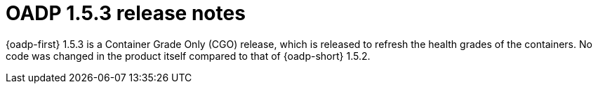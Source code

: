 // Module included in the following assemblies:
//
// * backup_and_restore/oadp-1-5-release-notes.adoc

:_mod-docs-content-type: REFERENCE

[id="oadp-1-5-3-release-notes_{context}"]
= OADP 1.5.3 release notes

[role="_abstract"]
{oadp-first} 1.5.3 is a Container Grade Only (CGO) release, which is released to refresh the health grades of the containers. No code was changed in the product itself compared to that of {oadp-short} 1.5.2.
